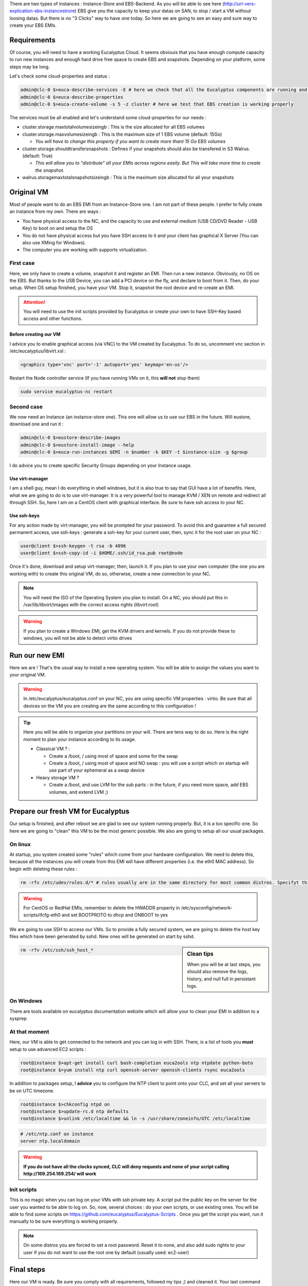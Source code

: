 .. link: 
.. description: Tutorial to create a bfEBS EMI for Eucalyptus
.. tags: Eucalyptus, Cloud Computing, bfEBS
.. date: 2013/11/02 21:51:12
.. title: Create a bf EBS with Eucalyptus
.. slug: create-a-bf-ebs-with-eucalyptus

There are two types of instances : Instance-Store and EBS-Backend. As you will be able to see here (http://url-vers-explication-ebs-instancestrore) EBS give you the capacity to keep your datas on SAN, to stop / start a VM without loosing datas. But there is no "3 Clicks" way to have one today. So here we are going to see an easy and sure way to create your EBS EMIs.


Requirements
============

Of course, you will need to have a working Eucalyptus Cloud. It seems obviouis that you have enough compute capacity to run new instances and enough hard drive free space to create EBS and snapshots. Depending on your platform, some steps may be long.

Let's check some cloud-properties and status :

.. code-block:: bash

   admin@clc-0 $>euca-describe-services -E # here we check that all the Eucalyptus components are running and registred
   admin@clc-0 $>euca-describe-properties
   admin@clc-0 $>euca-create-volume -s 5 -z cluster # here we test that EBS creation is working properly


The services must be all enabled and let's understand some cloud-properties for our needs :

- cluster.storage.maxtotalvolumesizeingb : This is the size allocated for all EBS volumes
- cluster.storage.maxvolumesizeingb : This is the maximum size of 1 EBS volume (default: 15Go)

  - *You will have to change this property if you want to create more thant 15 Go EBS volumes*

- cluster.storage.shouldtransfersnapshots : Defines if your snapshots should also be transfered in S3 Walrus. (default: True)

  - *This will allow you to "distribute" all your EMIs across regions easily. But This will take more time to create the snapshot.*

- walrus.storagemaxtotalsnapshotsizeingb : This is the maximum size allocated for all your snapshots

Original VM
===========

Most of people want to do an EBS EMI from an Instance-Store one. I am not part of these people. I prefer to fully create an instance from my own. There are ways :

- You have physical access to the NC, and the capacity to use and external medium (USB CD/DVD Reader - USB Key) to boot on and setup the OS
- You do not have physical access but you have SSH access to it and your client has graphical X Server (You can also use XMing for Windows).
- The computer you are working with supports virtualization.

First case
----------

Here, we only have to create a volume, snapshot it and register an EMI. Then run a new instance. Obviously, no OS on the EBS. But thanks to the USB Device, you can add a PCI device on the fly, and declare to boot from it. Then, do your setup. When OS setup finished, you have your VM. Stop it, snapshot the root device and re-create an EMI.

.. attention:: You will need to use the init scripts provided by Eucalyptus or create your own to have SSH-Key based access and other functions.

Before creating our VM
^^^^^^^^^^^^^^^^^^^^^^

I advice you to enable graphical access (via VNC) to the VM created by Eucalyptus. To do so, uncomment vnc section in /etc/eucalyptus/libvirt.xsl :

.. code-block:: xml

    <graphics type='vnc' port='-1' autoport='yes' keymap='en-us'/>

Restart the Node controller service (If you have running VMs on it, this **will not** stop them)

.. code-block:: bash

   sudo service eucalyptus-nc restart

Second case
-----------

We now need an Instance (an instance-store one). This one will allow us to use our EBS in the future. Will eustore, download one and run it :

.. code-block:: bash

   admin@clc-0 $>eustore-describe-images
   admin@clc-0 $>eustore-install-image --help
   admin@clc-0 $>euca-run-instances $EMI -n $number -k $KEY -t $instance-size -g $group

I do advice you to create specific Security Groups depending on your Instance usage.

Use virt-manager
^^^^^^^^^^^^^^^^

I am a shell guy, mean I do everything in shell windows, but it is also true to say that GUI have a lot of benefits. Here, what we are going to do is to use virt-manager. It is a very powerful tool to manage KVM / XEN on remote and redirect all through SSH. So, here I am on a CentOS client with graphical interface. Be sure to have ssh access to your NC.

Use ssh-keys
^^^^^^^^^^^^

For any action made by virt-manager, you will be prompted for your password. To avoid this and guarantee a full secured permanent access, use ssh-keys : generate a ssh-key for your current user, then, sync it for the root user on your NC :

.. code-block:: bash

   user@client $>ssh-keygen -t rsa -b 4096
   user@client $>ssh-copy-id -i $HOME/.ssh/id_rsa.pub root@node

Once it's done, download and setup virt-manager, then, launch it. If you plan to use your own computer (the one you are working with) to create this original VM, do so, otherwise, create a new connection to your NC.

.. note:: You will need the ISO of the Operating System you plan to install. On a NC, you should put this in /var/lib/libvirt/images with the correct access rights (libvirt:root)

.. warning:: If you plan to create a Windows EMI, get the KVM drivers and kernels. If you do not provide these to windows, you will not be able to detect virtio drives

Run our new EMI
===============

Here we are ! That's the usual way to install a new operating system. You will be able to assign the values you want to your original VM.

.. warning::

   In /etc/eucalyptus/eucalyptus.conf on your NC, you are using specific VM properties : virtio. Be sure that all devices on the VM you are creating are the same according to this configuration !

.. tip::

   Here you will be able to organize your partitions on your will. There are tens way to do so. Here is the right moment to plan your instance according to its usage.

   - Classical VM ? :

     - Create a /boot, / using most of space and some for the swap
     - Create a /boot, / using most of space and NO swap : you will use a script which on startup will use part of your ephemeral as a swap device

   - Heavy storage VM ?

     - Create a /boot, and use LVM for the sub parts : in the future, if you need more space, add EBS volumes, and extend LVM ;)

Prepare our fresh VM for Eucalyptus
===================================

Our setup is finished, and after reboot we are glad to see our system running properly. But, it is a too specific one. So here we are going to "clean" this VM to be the most generic possible. We also are going to setup all our usual packages.

On linux
--------

At startup, you system created some "rules" which come from your hardware configuration. We need to delete this, because all the instances you will create from this EMI will have different properties (i.e. the eth0 MAC address). So begin with deleting these rules :

.. code-block:: bash

   rm -rfv /etc/udev/rules.d/* # rules usually are in the same directory for most common distros. Specifyt this path according to yours.

.. warning::

   For CentOS or RedHat EMIs, remember to delete the HWADDR property in /etc/sysconfig/network-scripts/ifcfg-eth0 and set BOOTPROTO to dhcp and ONBOOT to yes

We are going to use SSH to access our VMs. So to provide a fully secured system, we are going to delete the host key files which have been generated by sshd. New ones will be generated on start by sshd.

.. sidebar:: Clean tips

   When you will be at last steps, you should also remove the logs, history, and null full in persistant logs.

.. code-block:: bash

   rm -rfv /etc/ssh/ssh_host_*

On Windows
----------

There are tools available on eucalyptus documentation website which will allow your to clean your EMI in addition to a sysprep

At that moment
--------------

Here, our VM is able to get connected to the network and you can log in with SSH. There, is a list of tools you **must** setup to use advanced EC2 scripts :

.. code-block:: bash

   root@instance $>apt-get install curl bash-completion euca2ools ntp ntpdate python-boto
   root@instance $>yum install ntp curl openssh-server openssh-clients rsync euca2ools

In addition to packages setup, I **advice** you to configure the NTP client to point onto your CLC, and set all your servers to be on UTC timezone.

.. code-block:: bash

   root@instance $>chkconfig ntpd on
   root@instance $>update-rc.d ntp defaults
   root@instance $>unlink /etc/localtime && ln -s /usr/share/zoneinfo/UTC /etc/localtime

.. code-block:: bash

   # /etc/ntp.conf on instance
   server ntp.localdomain

.. warning::

   **If you do not have all the clocks synced, CLC will deny requests and none of your script calling http://169.254.169.254/ will work**

Init scripts
------------

This is no magic when you can log on your VMs with ssh private key. A script put the public key on the server for the user you wanted to be able to log on. So, now, several choices : do your own scripts, or use existing ones. You will be able to find some scripts on https://github.com/eucalyptus/Eucalyptus-Scripts . Once you get the script you want, run it manually to be sure everything is working properly.

.. note::

   On some distros you are forced to set a root password. Reset it to none, and also add sudo rights to your user if you do not want to use the root one by default (usually used: ec2-user)

Final steps
===========

Here our VM is ready. Be sure you comply with all requirements, followed my tips ;) and cleaned it. Your last command on it can also be halt, on shut it down thanks to euca-stop-instances. On the VM is stopped, we are back to our 2 cases :

First case - Second part
------------------------

Your VM is already on an EBS. So, once it is stopped, just snapshot the volume, and register your new EMI with the snapshot id :

.. code-block::

   admin@clc-0 $>euca-register -n 'name' -d 'description' -b /dev/sda=snap-ID --root-device-name /dev/sda -a ARCH # short way
   admin@clc-0 %>euca-register -n 'name' -d 'description' -b /dev/sda=snap-ID:size:true --root-device-name /dev/sda -a ARCH -b /dev/vdb=ephemeral0 # this specify EMI size and if the volume has to be deleted on termination and add an ephemeral on /dev/vdb

Second case - Second part
-------------------------

The hard drive raw file of your VM is on the Node-Controller (or on your computer) in /var/lib/libvirt/images/ and usually uses .img extension. Get this file. Now, create 2 EBS volumes on eucalyptus. One of the same size as the hard drive of your VM and another a little bigger. Then attach both to your instance-store instance. Connect to the Instance with your ssh-key, and see if the disks were correctly detected :

.. code-block:: bash

   root@instance $>dmesg
   root@instance $>fdisk -l
   # Spot the biggest, and format it, to mount it as usual (on /mnt in our case)
   root@instance $>mkfs.ext4 -m 0 /dev/vdb
   root@instance $>mount /dev/vdb /mnt

Right now, go where your VM.img file is, and rsync it to /mnt on your MV :

.. code-block:: bash

   root@nc-0$ >rsync -e 'ssh -i $HOME/cloud-user.pem' -avzt --progress --inplace /var/lib/libvirt/images/myfirstebs.img root@vm-ipL/mnt/
   # Once it's done, **dd** the image file to the EBS of the correct size
   root@instance $>dd if=/mnt/myfirstebs.img of=/dev/vdc bs=1M

Wait the dd to be finished. Then, detach the volume, create a snapshot from it, and register it like in the previous "First case" part.


The end
=======

If your VM is running properly, you can reach it and log onto, you have your EBS backed instance !!!
So now if you plan to make new EBS backed with any other tools on it (Web Server or anything else), run a VM from the EMI you've just done,
do your stuff, register, snap it and register it (Do not forget to clean it !)

Frequently asked questions
==========================

Once you have this EMI, a lot of questions may come. Here I tried to summerise the most frequently asked.

Question
--------

*If I do changes on a VM from my EBS EMI, will all the others have the changes too ?*

Answer
------

**No**. The EBS of your Instance has been copied from the snapshot, but you are not running your VM from the snapshot itsself. To keep any change on your VM for future VMs, clean, stop, snap and register it. Then, all the new instances you will run from this newly created EMI will have your changes.

